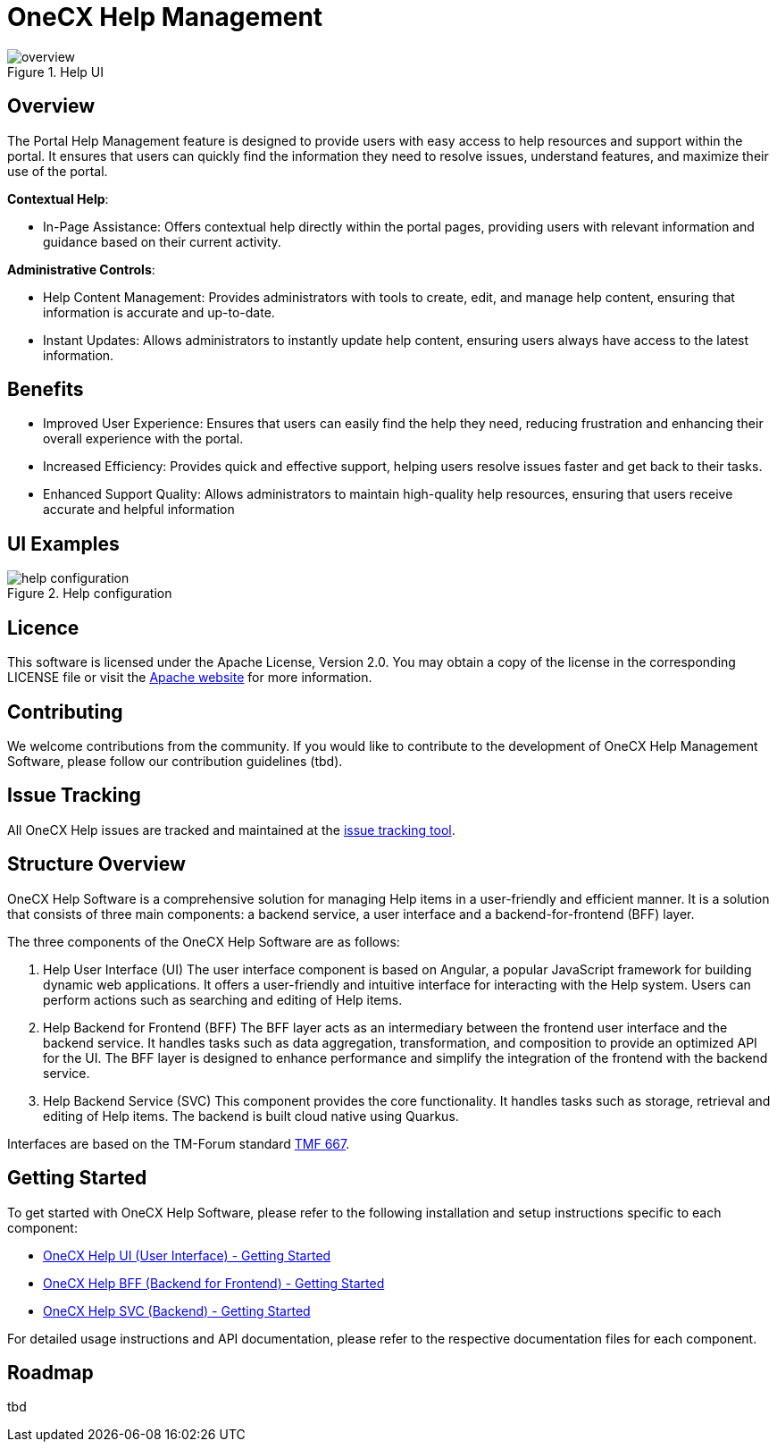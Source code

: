 = OneCX Help Management

.Help UI
image::overview.png[]

== Overview
The Portal Help Management feature is designed to provide users with easy access to help resources and support within the portal. It ensures that users can quickly find the information they need to resolve issues, understand features, and maximize their use of the portal.

*Contextual Help*:

* In-Page Assistance: Offers contextual help directly within the portal pages, providing users with relevant information and guidance based on their current activity.

*Administrative Controls*:

* Help Content Management: Provides administrators with tools to create, edit, and manage help content, ensuring that information is accurate and up-to-date.
* Instant Updates: Allows administrators to instantly update help content, ensuring users always have access to the latest information.

== Benefits
* Improved User Experience: Ensures that users can easily find the help they need, reducing frustration and enhancing their overall experience with the portal.
* Increased Efficiency: Provides quick and effective support, helping users resolve issues faster and get back to their tasks.
* Enhanced Support Quality: Allows administrators to maintain high-quality help resources, ensuring that users receive accurate and helpful information

== UI Examples
.Help configuration
image::help_configuration.png[]

== Licence
This software is licensed under the Apache License, Version 2.0.
You may obtain a copy of the license in the corresponding LICENSE file or visit the link:https://www.apache.org/licenses/LICENSE-2.0[Apache website] for more information.

== Contributing
We welcome contributions from the community.
If you would like to contribute to the development of OneCX Help Management Software, please follow our contribution guidelines (tbd).

== Issue Tracking
All OneCX Help issues are tracked and maintained at the link:https://xyz.com[issue tracking tool].

== Structure Overview
OneCX Help Software is a comprehensive solution for managing Help items in a user-friendly and efficient manner.
It is a solution that consists of three main components: a backend service, a user interface and a backend-for-frontend (BFF) layer.

The three components of the OneCX Help Software are as follows:

. Help User Interface (UI)
  The user interface component is based on Angular, a popular JavaScript framework for building dynamic web applications.
  It offers a user-friendly and intuitive interface for interacting with the Help system.
  Users can perform actions such as searching and editing of Help items.

. Help Backend for Frontend (BFF)
  The BFF layer acts as an intermediary between the frontend user interface and the backend service.
  It handles tasks such as data aggregation, transformation, and composition to provide an optimized API for the UI.
  The BFF layer is designed to enhance performance and simplify the integration of the frontend with the backend service.

. Help Backend Service (SVC)
  This component provides the core functionality.
  It handles tasks such as storage, retrieval and editing of Help items.
  The backend is built cloud native using Quarkus.

Interfaces are based on the TM-Forum standard link:https://github.com/tmforum-apis/TMF667_Document[TMF 667].

== Getting Started
To get started with OneCX Help Software, please refer to the following installation and setup instructions specific to each component:

* link:https://onecx.github.io/docs/onecx-help/current/onecx-help-ui/index.html[OneCX Help UI (User Interface) - Getting Started]
* link:https://onecx.github.io/docs/onecx-help/current/onecx-help-bff/index.html[OneCX Help BFF (Backend for Frontend) - Getting Started]
* link:https://onecx.github.io/docs/onecx-help/current/onecx-help-svc/index.html[OneCX Help SVC (Backend) - Getting Started]

For detailed usage instructions and API documentation, please refer to the respective documentation files for each component.

== Roadmap
tbd